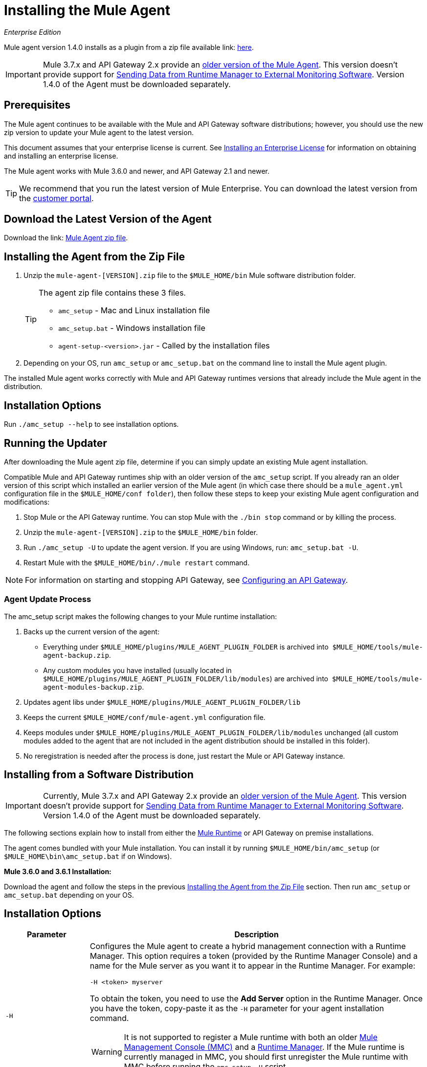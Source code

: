 = Installing the Mule Agent
:keywords: agent, mule, esb, servers, monitor, notifications, external systems, third party, get status, metrics

_Enterprise Edition_


Mule agent version 1.4.0 installs as a plugin from a zip file available link: http://mule-agent.s3.amazonaws.com/1.4.0/agent-setup-1.4.0.zip[here].

[IMPORTANT]
====
Mule 3.7.x and API Gateway 2.x provide an link:/mule-agent/v/1.1.1/index[older version of the Mule Agent]. This version doesn't provide support for link:/runtime-manager/sending-data-from-arm-to-external-monitoring-software[Sending Data from Runtime Manager to External Monitoring Software]. Version 1.4.0 of the Agent must be downloaded separately.
====

== Prerequisites

The Mule agent continues to be available with the Mule and API Gateway software distributions; however, you should use the new zip version to update your Mule agent to the latest version.

This document assumes that your enterprise license is current. See link:/mule-user-guide/v/3.7/installing-an-enterprise-license[Installing an Enterprise License] for information on obtaining and installing an enterprise license.

The Mule agent works with Mule 3.6.0 and newer, and API Gateway 2.1 and newer.

[TIP]
We recommend that you run the latest version of Mule Enterprise. You can download the latest version from the link:http://www.mulesoft.com/support-login[customer portal].

== Download the Latest Version of the Agent

Download the link: http://mule-agent.s3.amazonaws.com/1.4.0/agent-setup-1.4.0.zip[Mule Agent zip file].

== Installing the Agent from the Zip File

. Unzip the `mule-agent-[VERSION].zip` file to the `$MULE_HOME/bin` Mule software distribution folder.
+
[TIP]
====
The agent zip file contains these 3 files.

* `amc_setup` - Mac and Linux installation file
* `amc_setup.bat` - Windows installation file
* `agent-setup-<version>.jar` - Called by the installation files
====
+
. Depending on your OS, run `amc_setup` or `amc_setup.bat` on the command line to install the Mule agent plugin.

The installed Mule agent works correctly with Mule and API Gateway runtimes versions that already include the Mule agent in the distribution.

== Installation Options

Run `./amc_setup --help` to see installation options.



== Running the Updater

After downloading the Mule agent zip file, determine if you can simply update an existing Mule agent installation.

Compatible Mule and API Gateway runtimes ship with an older version of the `amc_setup` script. If you already ran an older version of this script which installed an earlier version of the Mule agent (in which case there should be a `mule_agent.yml` configuration file in the `$MULE_HOME/conf folder`), then follow these steps to keep your existing Mule agent configuration and modifications:

. Stop Mule or the API Gateway runtime. You can stop Mule with the `./bin stop` command or by killing the process.
. Unzip the `mule-agent-[VERSION].zip` to the `$MULE_HOME/bin` folder.
. Run `./amc_setup -U` to update the agent version. If you are using Windows, run: `amc_setup.bat -U`.
. Restart Mule with the `$MULE_HOME/bin/./mule restart` command.

[NOTE]
For information on starting and stopping API Gateway, see link:/anypoint-platform-for-apis/configuring-an-api-gateway[Configuring an API Gateway].

=== Agent Update Process

The amc_setup script makes the following changes to your Mule runtime installation:

. Backs up the current version of the agent:
** Everything under `$MULE_HOME/plugins/MULE_AGENT_PLUGIN_FOLDER` is archived into  `$MULE_HOME/tools/mule-agent-backup.zip`.
** Any custom modules you have installed (usually located in `$MULE_HOME/plugins/MULE_AGENT_PLUGIN_FOLDER/lib/modules`) are archived into  `$MULE_HOME/tools/mule-agent-modules-backup.zip`.
. Updates agent libs under `$MULE_HOME/plugins/MULE_AGENT_PLUGIN_FOLDER/lib`
. Keeps the current `$MULE_HOME/conf/mule-agent.yml` configuration file.
. Keeps modules under `$MULE_HOME/plugins/MULE_AGENT_PLUGIN_FOLDER/lib/modules` unchanged (all custom modules added to the agent that are not included in the agent distribution should be installed in this folder).
. No reregistration is needed after the process is done, just restart the Mule or API Gateway instance.

== Installing from a Software Distribution

[IMPORTANT]
====
Currently, Mule 3.7.x and API Gateway 2.x provide an link:/mule-agent/v/1.1.1/index[older version of the Mule Agent]. This version doesn't provide support for link:/runtime-manager/sending-data-from-arm-to-external-monitoring-software[Sending Data from Runtime Manager to External Monitoring Software]. Version 1.4.0 of the Agent must be downloaded separately.
====

The following sections explain how to install from either the link:https://www.mulesoft.com/platform/mule[Mule Runtime] or API Gateway on premise installations. 

The agent comes bundled with your Mule installation. You can install it by running `$MULE_HOME/bin/amc_setup` (or `$MULE_HOME\bin\amc_setup.bat` if on Windows).

*Mule 3.6.0 and 3.6.1 Installation:*

Download the agent and follow the steps in the previous <<Installing the Agent from the Zip File,Installing the Agent from the Zip File>> section. Then run `amc_setup` or `amc_setup.bat` depending on your OS.

== Installation Options

[width="100%",cols="20a,80a",options="header"]
|===
|Parameter|Description

|`-H`
|Configures the Mule agent to create a hybrid management connection with a Runtime Manager. This option requires a token (provided by the Runtime Manager Console) and a name for the Mule server as you want it to appear in the Runtime Manager. For example:

[source,Console]
----
-H <token> myserver
----

To obtain the token, you need to use the *Add Server* option in the Runtime Manager. Once you have the token, copy-paste it as the `-H` parameter for your agent installation command.


[WARNING]
It is not supported to register a Mule runtime with both an older link:/mule-management-console/[Mule Management Console (MMC)] and a link:/cloudhub/cloudhub-and-runtime-manager[Runtime Manager]. If the Mule runtime is currently managed in MMC, you should first unregister the Mule runtime with MMC before running the `amc_setup -H` script.

For details, see link:/runtime-manager/managing-servers#add-a-server[Managing Servers].


|`-I`
|Configures the Mule agent to use an unencrypted connection. It is valid for the REST transport only. You can interact with the API using a browser or other tool for making HTTP requests.

|`-S`
|Configures the Mule agent to establish a TLS connection with an on-premises administration console. You need to provide the truststore and keystore in JKS format. This option enables a TLS channel for REST communications only. See <<Secure Connection Channel>>.

|`-P`
`--proxy`
|When configuring Mule agent to connector the Runtime Manager via a proxy, this option defines proxy details. See <<Installation Via Proxy>>.

|`--mule-home`
|Your `$MULE_HOME` directory. Use this option if you are not running the installation script from `$MULE_HOME/bin`.

|`-U`
|Update the Mule agent software.

|===


=== Secure Connection Channel

[source, code]
----
Anypoint Mule Agent Installer ----------- Mode [Secure connection Channel(S) / Insecure Connection Channel(I) / Quit(Q)] (?):
----

This option configures the Mule agent to establish a TLS connection with an on-premises administration console. You need to provide the truststore and keystore in JKS format. This option enables a TLS channel for REST communications only. Once you select the Secure connection Channel mode, you see the following menu:

[source,yaml, linenums]
----
The communication channel for the agent will be encrypted using
public/private key certificates. In the following steps you
will be asked to provide the keystore and truststore.
Both keystore and truststore format must be JKS.

Keystore location (?):
Truststore location (?):
Keystore Password (?):
Keystore Alias (?):
Keystore Alias Password (?):
INFO: Mule agent was successfully configured to use a TLS channel for REST communications.
----
_Keystore location_

The location of the keystore file to encrypt the communication channel. The keystore must be in JKS format. It is mandatory to provide one.

_Truststore location_

The location where of the truststore file to accept incoming requests from the administration console. The truststore must be in JKS format and must not have a password.

_Keystore Password_

The password to read the keystore. The password is used by the agent to open the keystore.

_Keystore Alias_

The alias of the key stored in the keystore.

_Keystore Alias Password_

The alias password in the keystore.


=== Insecure Connection Channel

This option configures the Mule agent to use an unencrypted connection. It is valid for the REST transport only. You can interact with the API using a browser or other tool for making HTTP requests.


=== Hybrid Management

Configures the Mule agent to connect to the Runtime Manager. This option requires a token (provided by the Runtime Manager console) and an instance name. For details, see link:/runtime-manager/managing-servers#add-a-server[Managing Servers].

=== Installation Via Proxy

If you are configuring the Mule agent to connect to the Runtime Manager via a proxy, use this option to define proxy details. User and password are optional and may be omitted if the proxy doesn't require authentication.

Where:

* _Proxy Host_ - The host of the desired proxy.
* _Proxy Port_ - The port of the desired proxy.
* _Proxy User_ - The user with which to authenticate against the proxy.
* _Proxy Password_ - The password with which to authenticate against the proxy.

If you have already installed the Mule agent and want to change its configuration to use a proxy, you can do so by editing the `wrapper.conf` file. For details, see link:/mule-agent/v/1.4.0/configuring-a-proxy-for-the-mule-agent[Configuring a Proxy for the Mule Agent].


== Configuring the Agent

The sections that follow provide additional configuration details for Mule agent.

[NOTE]
If you wish to use the Agent to send data from the Runtime Manager to Splunk, an ELK stack or other external software, then you must configure it in a different way from the one described below. See link:/runtime-manager/sending-data-from-arm-to-external-monitoring-software[Sending Data from the Runtime Manager to External Monitoring Software] for details.


=== Configuring mule-agent.yml

At startup, the Mule agent reads its configuration from the file `$MULE_HOME/conf/mule-agent.yml`. You must manually add, then edit this file with your installation's configuration parameters.

[source,yaml, linenums]
----
muleInstanceUniqueId: validId
organizationId: organizationId

transports:
    rest.agent.transport:
        security:
            keyStorePassword: mykeystorePassword
            keyStoreAlias: agent
            keyStoreAliasPassword: agentpassword
        port: 9997

services:
    mule.agent.application.service:
        enabled: true

    mule.agent.domain.service:
        enabled: true

    mule.agent.jmx.publisher.service:
        enabled: true
        frequency: 15
        frequencyTimeUnit: MINUTES
        beans:
            -   beanQueryPattern: java.lang:type=Runtime
                attribute: Uptime
                monitorMessage: Monitoring memory up-time
            -   beanQueryPattern: java.lang:type=MemoryPool,*
                attribute: Usage.used
                monitorMessage" : Used Memory

internalHandlers:
    domaindeploymentnotification.internal.message.handler:
        enabled: false

    applicationdeploymentnotification.internal.message.handler:
        enabled: false
----

==== Configuration File Structure

The `mule-agent.yml` file is structured in three levels:

* First level: Component types: transports, services, internalHandlers, and externalHanders.
** Second level: Component name, for example, `mule.agent.jmx.publisher.service`.
*** Third level: Component configuration. A component can have complex object configurations, including more than one recursive level.

To learn more on how to configure the Mule agent, refer to the documentation of each component.

==== Configuring During Runtime

Some agent components allow you to configure them during runtime. For further information, see link:/mule-agent/v/1.4.0/administration-service[Administration Service].

== Enabling REST Agent Transport and Websocket Transport

When you register the API Gateway in the Runtime Manager, the generated `mule-agent.yml` disables the REST agent Transport.

Conversely, if you run `./amc_setup -I`, you enable the REST agent Transport and disable the WebSocket Transport, that is the one used to connect to AMC.

To run both transports, modify the `mule-agent.yml` file as follows:

[source,yaml, linenums]
----
transports:
  websocket.transport:
    consoleUri: wss://mule-manager.anypoint.mulesoft.com:443/mule
    security:
      keyStorePassword: <password>
      keyStoreAlias: agent
      keyStoreAliasPassword: <password>
      handshake:
        enabled: true
        body:
          agentVersion: 1.1.0
          muleVersion: 3.7.0
          gatewayVersion: 2.0.2
  rest.agent.transport:
    port: 8888

services:
  mule.agent.jmx.publisher.service:
    enabled: true
    frequency: 15
    frequencyTimeUnit: MINUTES
----

== See Also

link:/anypoint-platform-for-apis/configuring-an-api-gateway[Configuring an API Gateway]
